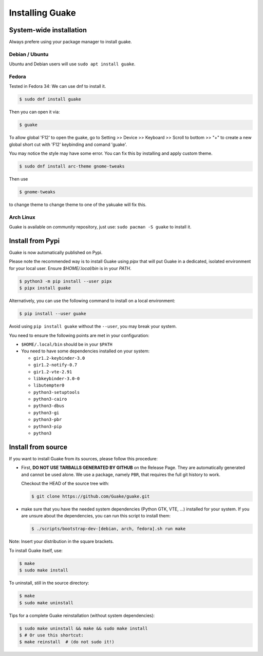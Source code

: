 ================
Installing Guake
================

System-wide installation
========================

Always prefere using your package manager to install guake.

Debian / Ubuntu
---------------

Ubuntu and Debian users will use ``sudo apt install guake``.

Fedora
------

Tested in Fedora 34:
We can use dnf to install it.

.. code-block:: bash

    $ sudo dnf install guake

Then you can open it via:

.. code-block:: bash

    $ guake

To allow global 'F12' to open the guake, go to Setting >> Device >> Keyboard >> Scroll to bottom >> "+" to create a new global short cut with 'F12' keybinding and comand 'guake'.

You may notice the style may have some error. You can fix this by installing and apply custom theme.

.. code-block:: bash

    $ sudo dnf install arc-theme gnome-tweaks

Then use

.. code-block:: bash

    $ gnome-tweaks

to change theme to change theme to one of the yakuake will fix this.


Arch Linux
----------

Guake is available on *community* repository, just use: ``sudo pacman -S guake`` to install it.

Install from Pypi
=================

Guake is now automatically published on Pypi.

Please note the recommended way is to install Guake using `pipx` that will put Guake in a
dedicated, isolated environment for your local user. Ensure `$HOME/.local/bin` is in your `PATH`.

.. code-block:: bash

    $ python3 -m pip install --user pipx
    $ pipx install guake

Alternatively, you can use the following command to install on a local environment:

.. code-block:: bash

    $ pip install --user guake


Avoid using ``pip install guake`` without the ``--user``, you may break your system.

You need to ensure the following points are met in your configuration:

- ``$HOME/.local/bin`` should be in your ``$PATH``
- You need to have some dependencies installed on your system:

  - ``gir1.2-keybinder-3.0``
  - ``gir1.2-notify-0.7``
  - ``gir1.2-vte-2.91``
  - ``libkeybinder-3.0-0``
  - ``libutempter0``
  - ``python3-setuptools``
  - ``python3-cairo``
  - ``python3-dbus``
  - ``python3-gi``
  - ``python3-pbr``
  - ``python3-pip``
  - ``python3``

Install from source
===================

If you want to install Guake from its sources, please follow this procedure:

- First, **DO NOT USE TARBALLS GENERATED BY GITHUB** on the Release Page. They
  are automatically generated and cannot be used alone. We use a package, namely
  ``PBR``, that requires the full git history to work.

  Checkout the HEAD of the source tree with:

  .. code-block:: bash

      $ git clone https://github.com/Guake/guake.git

- make sure that you have the needed system dependencies (Python GTK, VTE, ...)
  installed for your system.
  If you are unsure about the dependencies, you can run this script to install them:

  .. code-block:: bash

      $ ./scripts/bootstrap-dev-[debian, arch, fedora].sh run make

Note: Insert your distribution in the square brackets.

To install Guake itself, use:

.. code-block:: bash

    $ make
    $ sudo make install

To uninstall, still in the source directory:

.. code-block:: bash

    $ make
    $ sudo make uninstall

Tips for a complete Guake reinstallation (without system dependencies):

.. code-block:: bash

    $ sudo make uninstall && make && sudo make install
    $ # Or use this shortcut:
    $ make reinstall  # (do not sudo it!)
